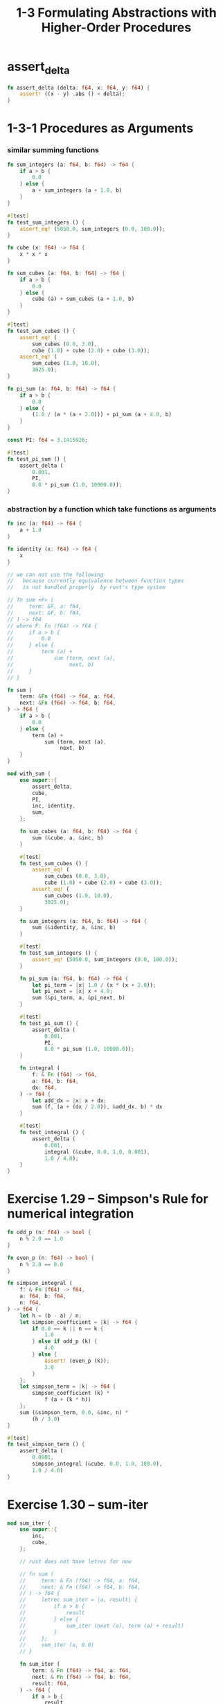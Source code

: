 #+html_head: <link rel="stylesheet" href="css/org-page.css"/>
#+property: tangle ch_1_3.rs
#+title: 1-3 Formulating Abstractions with Higher-Order Procedures

* assert_delta

  #+begin_src rust
  fn assert_delta (delta: f64, x: f64, y: f64) {
      assert! ((x - y) .abs () < delta);
  }
  #+end_src

* 1-3-1 Procedures as Arguments

*** similar summing functions

    #+begin_src rust
    fn sum_integers (a: f64, b: f64) -> f64 {
        if a > b {
            0.0
        } else {
            a + sum_integers (a + 1.0, b)
        }
    }

    #[test]
    fn test_sum_integers () {
        assert_eq! (5050.0, sum_integers (0.0, 100.0));
    }

    fn cube (x: f64) -> f64 {
        x * x * x
    }

    fn sum_cubes (a: f64, b: f64) -> f64 {
        if a > b {
            0.0
        } else {
            cube (a) + sum_cubes (a + 1.0, b)
        }
    }

    #[test]
    fn test_sum_cubes () {
        assert_eq! (
            sum_cubes (0.0, 3.0),
            cube (1.0) + cube (2.0) + cube (3.0));
        assert_eq! (
            sum_cubes (1.0, 10.0),
            3025.0);
    }

    fn pi_sum (a: f64, b: f64) -> f64 {
        if a > b {
            0.0
        } else {
            (1.0 / (a * (a + 2.0))) + pi_sum (a + 4.0, b)
        }
    }

    const PI: f64 = 3.1415926;

    #[test]
    fn test_pi_sum () {
        assert_delta (
            0.001,
            PI,
            8.0 * pi_sum (1.0, 10000.0));
    }
    #+end_src

*** abstraction by a function which take functions as arguments

    #+begin_src rust
    fn inc (a: f64) -> f64 {
        a + 1.0
    }

    fn identity (x: f64) -> f64 {
        x
    }

    // we can not use the following
    //   because currently equivalence between function types
    //   is not handled properly  by rust's type system

    // fn sum <F> (
    //     term: &F, a: f64,
    //     next: &F, b: f64,
    // ) -> f64
    // where F: Fn (f64) -> f64 {
    //     if a > b {
    //         0.0
    //     } else {
    //         term (a) +
    //             sum (term, next (a),
    //                  next, b)
    //     }
    // }

    fn sum (
        term: &Fn (f64) -> f64, a: f64,
        next: &Fn (f64) -> f64, b: f64,
    ) -> f64 {
        if a > b {
            0.0
        } else {
            term (a) +
                sum (term, next (a),
                     next, b)
        }
    }

    mod with_sum {
        use super::{
            assert_delta,
            cube,
            PI,
            inc, identity,
            sum,
        };

        fn sum_cubes (a: f64, b: f64) -> f64 {
            sum (&cube, a, &inc, b)
        }

        #[test]
        fn test_sum_cubes () {
            assert_eq! (
                sum_cubes (0.0, 3.0),
                cube (1.0) + cube (2.0) + cube (3.0));
            assert_eq! (
                sum_cubes (1.0, 10.0),
                3025.0);
        }

        fn sum_integers (a: f64, b: f64) -> f64 {
            sum (&identity, a, &inc, b)
        }

        #[test]
        fn test_sum_integers () {
            assert_eq! (5050.0, sum_integers (0.0, 100.0));
        }

        fn pi_sum (a: f64, b: f64) -> f64 {
            let pi_term = |x| 1.0 / (x * (x + 2.0));
            let pi_next = |x| x + 4.0;
            sum (&pi_term, a, &pi_next, b)
        }

        #[test]
        fn test_pi_sum () {
            assert_delta (
                0.001,
                PI,
                8.0 * pi_sum (1.0, 10000.0));
        }

        fn integral (
            f: & Fn (f64) -> f64,
            a: f64, b: f64,
            dx: f64,
        ) -> f64 {
            let add_dx = |x| x + dx;
            sum (f, (a + (dx / 2.0)), &add_dx, b) * dx
        }

        #[test]
        fn test_integral () {
            assert_delta (
                0.001,
                integral (&cube, 0.0, 1.0, 0.001),
                1.0 / 4.0);
        }
    }
    #+end_src

* Exercise 1.29 -- Simpson's Rule for numerical integration

  #+begin_src rust
  fn odd_p (n: f64) -> bool {
      n % 2.0 == 1.0
  }

  fn even_p (n: f64) -> bool {
      n % 2.0 == 0.0
  }

  fn simpson_integral (
      f: & Fn (f64) -> f64,
      a: f64, b: f64,
      n: f64,
  ) -> f64 {
      let h = (b - a) / n;
      let simpson_coefficient = |k| -> f64 {
          if 0.0 == k || n == k {
              1.0
          } else if odd_p (k) {
              4.0
          } else {
              assert! (even_p (k));
              2.0
          }
      };
      let simpson_term = |k| -> f64 {
          simpson_coefficient (k) *
              f (a + (k * h))
      };
      sum (&simpson_term, 0.0, &inc, n) *
          (h / 3.0)
  }

  #[test]
  fn test_simpson_term () {
      assert_delta (
          0.0001,
          simpson_integral (&cube, 0.0, 1.0, 100.0),
          1.0 / 4.0)
  }
  #+end_src

* Exercise 1.30 -- sum-iter

  #+begin_src rust
  mod sum_iter {
      use super::{
          inc,
          cube,
      };

      // rust does not have letrec for now

      // fn sum (
      //     term: & Fn (f64) -> f64, a: f64,
      //     next: & Fn (f64) -> f64, b: f64,
      // ) -> f64 {
      //     letrec sum_iter = |a, result| {
      //         if a > b {
      //             result
      //         } else {
      //             sum_iter (next (a), term (a) + result)
      //         }
      //     };
      //     sum_iter (a, 0.0)
      // }

      fn sum_iter (
          term: & Fn (f64) -> f64, a: f64,
          next: & Fn (f64) -> f64, b: f64,
          result: f64,
      ) -> f64 {
          if a > b {
              result
          } else {
              sum_iter (
                  term, next (a),
                  next, b,
                  term (a) + result)
          }
      }

      fn sum (
          term: & Fn (f64) -> f64, a: f64,
          next: & Fn (f64) -> f64, b: f64,
      ) -> f64 {
          sum_iter (term, a, next, b, 0.0)
      }

      fn sum_cubes (a: f64, b: f64) -> f64 {
          sum (&cube, a, &inc, b)
      }

      #[test]
      fn test_sum_cubes () {
          assert_eq! (
              sum_cubes (0.0, 3.0),
              cube (1.0) + cube (2.0) + cube (3.0));
          assert_eq! (
              sum_cubes (1.0, 10.0),
              3025.0);
      }
  }
  #+end_src

* Exercise 1.31 -- Wallis Product

  #+begin_src rust
  fn product (
      term: & Fn (f64) -> f64, a: f64,
      next: & Fn (f64) -> f64, b: f64,
  ) -> f64 {
      if a > b {
          1.0
      } else {
          term (a) *
              product (term, next (a),
                       next, b)
      }
  }

  fn wallis_product (a: f64, b: f64) -> f64 {
      let wallis_term = |x| {
          (((2.0 * x) + 0.0) * ((2.0 * x) + 2.0)) /
              (((2.0 * x) + 1.0) * ((2.0 * x) + 1.0))
      };
      product (&wallis_term, a, &inc, b)
  }

  #[test]
  fn test_wallis_product () {
      assert_delta (
          0.001,
          wallis_product (1.0, 1000.0),
          PI / 4.0);
  }
  #+end_src

* Exercise 1.32 -- accumulate

  #+begin_src rust
  fn accumulate (
      combiner: &Fn (f64, f64) -> f64,
      null_value: f64,
      term: &Fn (f64) -> f64, a: f64,
      next: &Fn (f64) -> f64, b: f64,
  ) -> f64 {
      if a > b {
          null_value
      } else {
          combiner (term (a),
                    accumulate (
                        combiner, null_value,
                        term, next (a), next, b))
      }
  }

  fn add (x: f64, y: f64) -> f64 {
      x + y
  }

  fn mul (x: f64, y: f64) -> f64 {
      x * y
  }

  mod accumulate {
      use super::{
          assert_delta,
          inc,
          accumulate,
          add, mul,
          PI,
      };

      fn sum (
          term: &Fn (f64) -> f64, a: f64,
          next: &Fn (f64) -> f64, b: f64,
      ) -> f64 {
          accumulate (&add, 0.0, term, a, next, b)
      }

      fn product (
          term: &Fn (f64) -> f64, a: f64,
          next: &Fn (f64) -> f64, b: f64,
      ) -> f64 {
          accumulate (&mul, 1.0, term, a, next, b)
      }

      fn pi_sum (a: f64, b: f64) -> f64 {
          let pi_term = |x| 1.0 / (x * (x + 2.0));
          let pi_next = |x| x + 4.0;
          sum (&pi_term, a, &pi_next, b)
      }

      #[test]
      fn test_pi_sum () {
          assert_delta (
              0.001,
              PI,
              8.0 * pi_sum (1.0, 10000.0));
      }

      fn wallis_product (a: f64, b: f64) -> f64 {
          let wallis_term = |x| {
              (((2.0 * x) + 0.0) * ((2.0 * x) + 2.0)) /
                  (((2.0 * x) + 1.0) * ((2.0 * x) + 1.0))
          };
          product (&wallis_term, a, &inc, b)
      }

      #[test]
      fn test_wallis_product () {
          assert_delta (
              0.001,
              wallis_product (1.0, 1000.0),
              PI / 4.0);
      }
  }
  #+end_src

* Exercise 1.33 -- filtered-accumulate

  #+begin_src rust
  fn filtered_accumulate (
      combiner: &Fn (f64, f64) -> f64,
      null_value: f64,
      term: &Fn (f64) -> f64, a: f64,
      next: &Fn (f64) -> f64, b: f64,
      filter: &Fn (f64) -> bool,
  ) -> f64 {
      if a > b {
          null_value
      } else if filter (a) {
          combiner (term (a),
                    filtered_accumulate (
                        combiner, null_value,
                        term, next (a), next, b,
                        filter))
      } else {
          filtered_accumulate (
              combiner, null_value,
              term, next (a), next, b,
              filter)
      }
  }

  use crate::ch_1_2::prime_p;

  fn sum_prime_square (a: f64, b: f64) -> f64 {
      filtered_accumulate (
          &add, 0.0,
          &identity, a, &inc, b,
          &prime_p)
  }

  #[test]
  fn test_sum_prime_square () {
      assert_eq! (sum_prime_square (0.0, 10.0),
                  (1.0 + 2.0 + 3.0 + 5.0 + 7.0))
  }
  #+end_src

* 1-3-2 Constructing Procedures Using Lambda

  #+begin_src rust
  mod lambda {
      use super::{
          assert_delta,
          cube,
          PI,
          sum,
      };
      fn pi_sum (a: f64, b: f64) -> f64 {
          sum (&|x| 1.0 / (x * (x + 2.0)), a,
               &|x| x + 4.0, b)
      }

      #[test]
      fn test_pi_sum () {
          assert_delta (
              0.001,
              PI,
              8.0 * pi_sum (1.0, 10000.0));
      }

      fn integral (
          f: & Fn (f64) -> f64,
          a: f64, b: f64,
          dx: f64,
      ) -> f64 {
          sum (f, (a + (dx / 2.0)), &|x| x + dx, b) * dx
      }

      #[test]
      fn test_integral () {
          assert_delta (
              0.001,
              integral (&cube, 0.0, 1.0, 0.001),
              1.0 / 4.0);
      }
  }
  #+end_src

* 1-3-3 Procedures as General Methods

*** Finding roots of equations by the half-interval method

    #+begin_src rust
    fn average (x: f64, y: f64) -> f64 {
        (x + y) / 2.0
    }

    fn positive_p (x: f64) -> bool {
        x > 0.0
    }

    fn negative_p (x: f64) -> bool {
        x < 0.0
    }

    fn search (
        f: &Fn (f64) -> f64,
        neg_point: f64,
        pos_point: f64,
    ) -> f64 {
        let midpoint = average (neg_point, pos_point);
        if close_enough_p (neg_point, pos_point) {
            midpoint
        } else {
            let test_value = f (midpoint);
            if positive_p (test_value) {
                search (f, neg_point, midpoint)
            } else if negative_p (test_value) {
                search (f, midpoint, pos_point)
            } else {
                midpoint
            }
        }
    }

    fn close_enough_p (x: f64,  y: f64) -> bool {
        (x - y) .abs () < 0.001
    }

    fn half_interval_method (
        f: &Fn (f64) -> f64,
        a: f64,
        b: f64,
    ) -> Result <f64, String> {
        let a_value = f (a);
        let b_value = f (b);
        if negative_p (a_value) && positive_p (b_value) {
            Ok (search (f, a, b))
        } else if negative_p (b_value) && positive_p (a_value) {
            Ok (search (f, b, a))
        } else {;
            Err (format! (
                "values are not of opposite sign, \
                 a : {}, b : {}", a, b))
        }
    }

    #[test]
    fn test_half_interval_method () {
        assert_delta (
            0.01,
            half_interval_method (
                &|x| x.sin (),
                2.0, 4.0) .unwrap (),
            3.14);
        assert_delta (
            0.01,
            half_interval_method (
                &|x| (x - 1.0) * (x - 3.0),
                0.0, 2.0) .unwrap (),
            1.0);
    }
    #+end_src

*** Finding fixed points of functions

    #+begin_src rust
    const TOLERANCE: f64 = 0.00001;

    fn fixed_point (
        f: &Fn (f64) -> f64,
        first_guess: f64,
    ) -> f64 {
        fn close_enough_p (v1: f64, v2: f64) -> bool {
          (v1 - v2) .abs () < TOLERANCE
        }
        // rust does not have letrec for now
        fn try_guess (
            f: &Fn (f64) -> f64,
            guess: f64,
        ) -> f64 {
            let next = f (guess);
            if close_enough_p (guess, next) {
                next
            } else {
                try_guess (f, next)
            }
        }
        try_guess (f, first_guess)
    }

    #[test]
    fn test_fixed_point () {
        println! ("{}", fixed_point (&|x| x.cos (), 1.0));
        println! ("{}", fixed_point (&|y| y.sin () + y.cos (), 1.0));
    }

    fn sqrt (x: f64) -> f64 {
        // fixed_point (&|y| x / y, x)
        fixed_point (&|y| average (y, x / y), x)
    }

    #[test]
    fn test_sqrt () {
        println! ("{}", sqrt (4.0));
    }
    #+end_src

*** ><

* 1-3-4 Procedures as Returned Values
